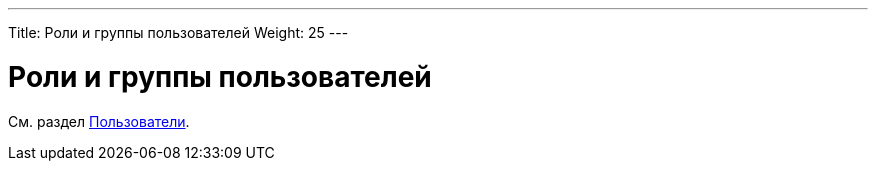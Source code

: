 ---
Title: Роли и группы пользователей
Weight: 25
---

:author: likhobory
:email: likhobory@mail.ru



= Роли и группы пользователей

См. раздел link:../users/#_роли_и_группы_пользователей[Пользователи].